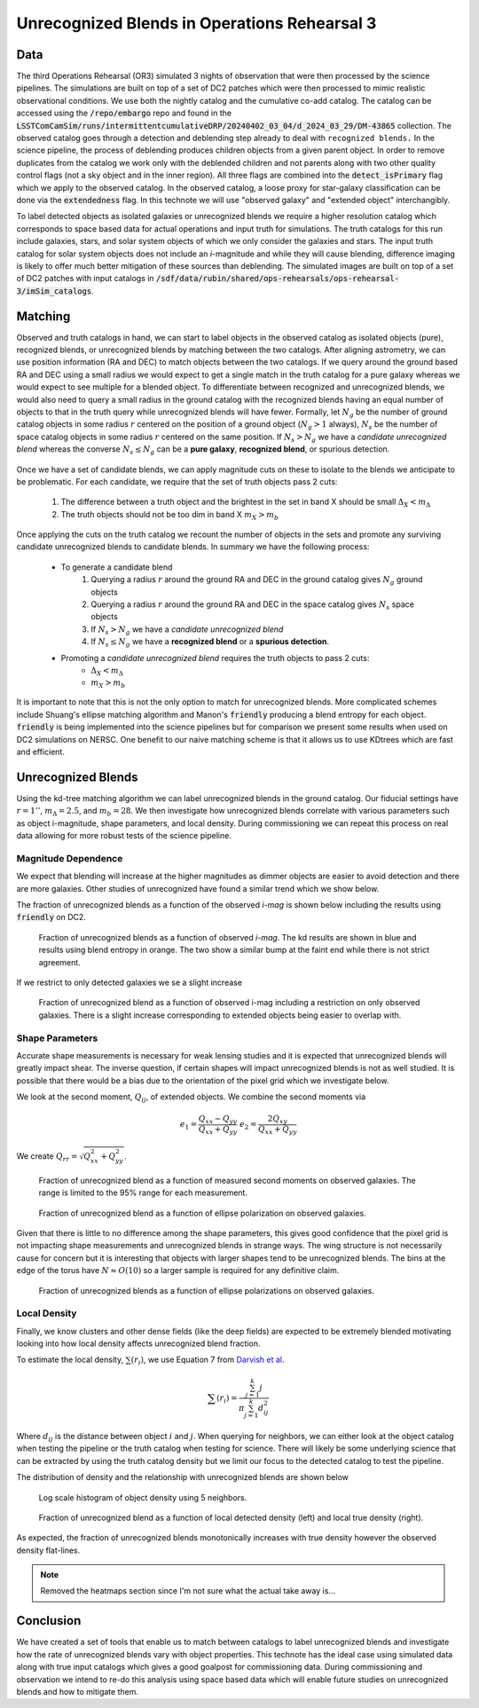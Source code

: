 #############################################
Unrecognized Blends in Operations Rehearsal 3
#############################################

.. abstract::
   Unrecognized blends are a class of blended objects that are mistakenly identified as a single object.
   We can identify such objects using higher resolution imaging from a space based telescope that is not affected by ground based seeing or in the Operations Rehearsal 3, use the simulation truth catalog.
   Using RA and DEC we can match between the two catalogs to label observed objects as isolated objects, recognized blends, or unrecognized blends.
   This allows us to investigate the fraction of unrecognied blends present and how different factors influence that rate.
   We have performed a variety of tests into unrecognized blends on the simulated data which can act as a benchmark for upcoming commissioning where we will have to use a space based catalog to match.
..   Using a space based catalog we can attempt to match objects between the two and identify any unrecognized blends. In this technote we use the truth catalogs as a proxy and create a simple matching algorithm between truth and observation to label recognized and unrecognized blends. We then investigate how the rate of unrecognized blends varies with object properties such as i-mag and local density.


Data
===============
..   * Introduce Operations Rehearsal 3 with 3 nights of simulation
   * We are using the "Intermittent Cumulative DRP" catalog

        * Also reference a nightly catalog/collection

   * We need to use the truth catalogs for matching
   * Truth catalogs use galaxies, stars, solar system objects and we are only looking at galaxies and stars
   * We apply the :code:`detect_isPrimary` flag which

        * Works with deblended children, removes sky objects, and is only inner regions
        * Might be a problem to apply cuts before matching but good for understandability
        * Double check!

   * In the observed catalog we only have :code:`extendedness` which is 1 for extended objects. We assume all extended objects are galaxies and use the two interchangibly 

The third Operations Rehearsal (OR3) simulated 3 nights of observation that were then processed by the science pipelines.
The simulations are built on top of a set of DC2 patches which were then processed to mimic realistic observational conditions.
We use both the nightly catalog and the cumulative co-add catalog.
The catalog can be accessed using the :code:`/repo/embargo` repo and found in the :code:`LSSTComCamSim/runs/intermittentcumulativeDRP/20240402_03_04/d_2024_03_29/DM-43865` collection.
The observed catalog goes through a detection and deblending step already to deal with ``recognized blends.``
In the science pipeline, the process of deblending produces children objects from a given parent object.
In order to remove duplicates from the catalog we work only with the deblended children and not parents along with two other quality control flags (not a sky object and in the inner region).
All three flags are combined into the :code:`detect_isPrimary` flag which we apply to the observed catalog.
In the observed catalog, a loose proxy for star-galaxy classification can be done via the :code:`extendedness` flag.
In this technote we will use "observed galaxy" and "extended object" interchangibly.

To label detected objects as isolated galaxies or unrecognized blends we require a higher resolution catalog which corresponds to space based data for actual operations and input truth for simulations.
The truth catalogs for this run include galaxies, stars, and solar system objects of which we only consider the galaxies and stars.
The input truth catalog for solar system objects does not include an *i*-magnitude and while they will cause blending, difference imaging is likely to offer much better mitigation of these sources than deblending.
The simulated images are built on top of a set of DC2 patches with input catalogs in :code:`/sdf/data/rubin/shared/ops-rehearsals/ops-rehearsal-3/imSim_catalogs`. 

Matching
========
..   * We have to match between the space (truth) and ground catalogs to label unrecognized blends

        * Maybe include the nice egg recognized/unrecognized graphic? 

   * Easiest way to match objects is to use RA and DEC (after aligning astrometry) and taking the nearest match
   * Matching can go either direction but let's use the ground based RA and DEC.
   * This plays very well with isolated galaxies but is problematic for blends
   * Instead of taking the nearest match, we can query for objects in a radius and focus on the count

        * Querying around the ground RA and DEC in the ground catalog we have :math:`N_g` ground objects
        * Querying around the ground RA and DEC in the space catalog we have :math:`N_s` space objects
        * If :math:`N_s > N_g` we have a *candidate unrecognized blend*
        * If :math:`N_s \leq N_g` we have a **recognized blend** or a **spurious detection**.

   * Promoting a *candidate unrecognized blend* requires the truth objects to pass 2 cuts:

        * :math:`\Delta i < 2.5`
        * :math:`m_b > 28`

   * We use kd-trees since they are good and fast at this sort of stuff
   * Can do this on source (single visit) and object table
   * Other options are available! Ellipse overlap + :code:`friendly` that gives *blend entropy*
   * :code:`friendly` is being integrated into the pipeline and results on DC2 (not directly on OR3) are shown below

Observed and truth catalogs in hand, we can start to label objects in the observed catalog as isolated objects (pure), recognized blends, or unrecognized blends by matching between the two catalogs.
After aligning astrometry, we can use position information (RA and DEC) to match objects between the two catalogs.
If we query around the ground based RA and DEC using a small radius we would expect to get a single match in the truth catalog for a pure galaxy whereas we would expect to see multiple for a blended object.
To differentiate between recognized and unrecognized blends, we would also need to query a small radius in the ground catalog with the recognized blends having an equal number of objects to that in the truth query while unrecognized blends will have fewer.
Formally, let :math:`N_g` be the number of ground catalog objects in some radius :math:`r` centered on the position of a ground object (:math:`N_g > 1` always), :math:`N_s` be the number of space catalog objects in some radius :math:`r` centered on the same position.
If :math:`N_s > N_g` we have a *candidate unrecognized blend* whereas the converse :math:`N_s \leq N_g` can be a **pure galaxy**, **recognized blend**, or spurious detection.

        .. Even if blending was not an issue we would not be able to create a clean one to one map between the two catalogs due to the truth catalog having dim objects that avoid detection and the observed catalog having spurious detections.

Once we have a set of candidate blends, we can apply magnitude cuts on these to isolate to the blends we anticipate to be problematic.
For each candidate, we require that the set of truth objects pass 2 cuts:

    1. The difference between a truth object and the brightest in the set in band X should be small :math:`\Delta_X < m_\Delta`
    2. The truth objects should not be too dim in band X :math:`m_X > m_b`

Once applying the cuts on the truth catalog we recount the number of objects in the sets and promote any surviving candidate unrecognized blends to candidate blends.
In summary we have the following process: 

   * To generate a candidate blend
        #.  Querying a radius :math:`r` around the ground RA and DEC in the ground catalog gives :math:`N_g` ground objects
        #.  Querying a radius :math:`r` around the ground RA and DEC in the space catalog gives :math:`N_s` space objects
        #.  If :math:`N_s > N_g` we have a *candidate unrecognized blend*
        #.  If :math:`N_s \leq N_g` we have a **recognized blend** or a **spurious detection**.

   * Promoting a *candidate unrecognized blend* requires the truth objects to pass 2 cuts:
        * :math:`\Delta_X < m_\Delta`
        * :math:`m_X > m_b`

It is important to note that this is not the only option to match for unrecognized blends. More complicated schemes include Shuang's ellipse matching algorithm and Manon's :code:`friendly` producing a blend entropy for each object.
:code:`friendly` is being implemented into the science pipelines but for comparison we present some results when used on DC2 simulations on NERSC.
One benefit to our naive matching scheme is that it allows us to use KDtrees which are fast and efficient.



.. 
        Recognized Blends
        ===================
        As mentioned above, matching with RA/DEC is fast using the k-d tree but applying magnitude cuts and magnitude difference cuts can be slow.
        It is worthwhile to reduce the number of candidates which motivates choosing a :math:`r` that will avoid most recognized blends.
        We can look at the distance between objects in recognized blends and choose a radius that rejects most of these blends.
        We use a distance of 1'' as :math:`> 99\%` of recognized blends are larger while also allowing for any issues with astrometry or centroid algorithms.

        .. image:: ./_static/recognized_blend_dist.png

        Figure 1. Distribution of distance between deblended children in the same parent. 


        .. We have no further use for recognized blends but it is possible to assign each detected ground object a :code:`primary-match` that then allows for direct comaprison against the space measurements and getting the error in galaxy photometry, shape measurements, and photo-z.


Unrecognized Blends
==============================

Using the kd-tree matching algorithm we can label unrecognized blends in the ground catalog. 
Our fiducial settings have :math:`r = 1''`, :math:`m_\Delta = 2.5`, and :math:`m_b = 28`.
We then investigate how unrecognized blends correlate with various parameters such as object i-magnitude, shape parameters, and local density.
During commissioning we can repeat this process on real data allowing for more robust tests of the science pipeline. 


Magnitude Dependence
--------------------------
We expect that blending will increase at the higher magnitudes as dimmer objects are easier to avoid detection and there are more galaxies.
Other studies of unrecognized have found a similar trend which we show below.

The fraction of unrecognized blends as a function of the observed *i-mag* is shown below including the results using :code:`friendly` on DC2.

.. figure:: _static/unrec_blend_dc2_comparison.png

   Fraction of unrecognized blends as a function of observed *i-mag*. The kd results are shown in blue and results using blend entropy in orange. The two show a similar bump at the faint end while there is not strict agreement.

If we restrict to only detected galaxies we se a slight increase

.. figure:: ./_static/unrec_blend_extended.png

    Fraction of unrecognized blend as a function of observed i-mag including a restriction on only observed galaxies. There is a slight increase corresponding to extended objects being easier to overlap with.

Shape Parameters
-----------------
Accurate shape measurements is necessary for weak lensing studies and it is expected that unrecognized blends will greatly impact shear.
The inverse question, if certain shapes will impact unrecognized blends is not as well studied.
It is possible that there would be a bias due to the orientation of the pixel grid which we investigate below.

We look at the second moment, :math:`Q_{ij}`, of extended objects.
We combine the second moments via 

.. math::
   e_1 = \frac{Q_{xx} - Q_{yy}}{Q_{xx} + Q_{yy}} \;\;\; e_2 = \frac{2Q_{xy}}{Q_{xx} + Q_{yy}}

We create :math:`Q_{rr} = \sqrt{Q_{xx}^2 + Q_{yy}^2}`.

.. figure:: ./_static/unrec_blend_shapeij.png
   
        Fraction of unrecognized blend as a function of measured second moments on observed galaxies. The range is limited to the 95% range for each measurement.

.. figure:: ./_static/unrec_blend_pol.png

        Fraction of unrecognized blend as a function of ellipse polarization on observed galaxies.

Given that there is little to no difference among the shape parameters, this gives good confidence that the pixel grid is not impacting shape measurements and unrecognized blends in strange ways.
The wing structure is not necessarily cause for concern but it is interesting that objects with larger shapes tend to be unrecognized blends.
The bins at the edge of the torus have :math:`N\approx O(10)` so a larger sample is required for any definitive claim.

.. figure:: ./_static/heatmap_e1_e2.png

        Fraction of unrecognized blends as a function of ellipse polarizations on observed galaxies.

Local Density
--------------
Finally, we know clusters and other dense fields (like the deep fields) are expected to be extremely blended motivating looking into how local density affects unrecognized blend fraction.

To estimate the local density, :math:`\sum(r_i)`, we use Equation 7 from `Darvish et al <https://arxiv.org/pdf/1503.07879.pdf>`_.

.. math::
   \sum(r_i) = \frac{\sum_{j=1}^k j}{\pi \sum_{j=1}^k d_{ij}^2}

Where :math:`d_{ij}` is the distance between object :math:`i` and :math:`j`.
When querying for neighbors, we can either look at the object catalog when testing the pipeline or the truth catalog when testing for science.
There will likely be some underlying science that can be extracted by using the truth catalog density but we limit our focus to the detected catalog to test the pipeline.

The distribution of density and the relationship with unrecognized blends are shown below

.. figure:: ./_static/obj_density.png

        Log scale histogram of object density using 5 neighbors.


.. figure:: ./_static/unrec_blend_density.png

        Fraction of unrecognized blend as a function of local detected density (left) and local true density (right). 

As expected, the fraction of unrecognized blends monotonically increases with true density however the observed density flat-lines.


.. note:: 
    Removed the heatmaps section since I'm not sure what the actual take away is...

.. 
        Heatmaps
        ---------

        We also make some heatmaps to see how multiple variables interact.

        .. image:: ./_static/heatmap_e1_e2.png

        Figure 7. Fraction of unrecognized blend 


Conclusion
==========
We have created a set of tools that enable us to match between catalogs to label unrecognized blends and investigate how the rate of unrecognized blends vary with object properties.
This technote has the ideal case using simulated data along with true input catalogs which gives a good goalpost for commissioning data. 
During commissioning and observation we intend to re-do this analysis using space based data which will enable future studies on unrecognized blends and how to mitigate them.


